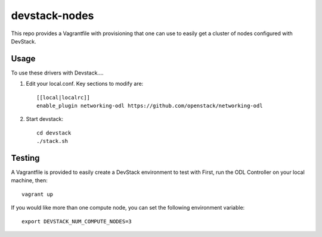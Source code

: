 devstack-nodes
==============

This repo provides a Vagrantfile with provisioning that one can use to easily
get a cluster of nodes configured with DevStack.

Usage
-----

To use these drivers with Devstack....

1) Edit your local.conf. Key sections to modify are::

    [[local|localrc]]
    enable_plugin networking-odl https://github.com/openstack/networking-odl

2) Start devstack::

    cd devstack
    ./stack.sh

Testing
-------

A Vagrantfile is provided to easily create a DevStack environment to test with
First, run the ODL Controller on your local machine, then::

    vagrant up

If you would like more than one compute node, you can set the following environment variable::

    export DEVSTACK_NUM_COMPUTE_NODES=3
